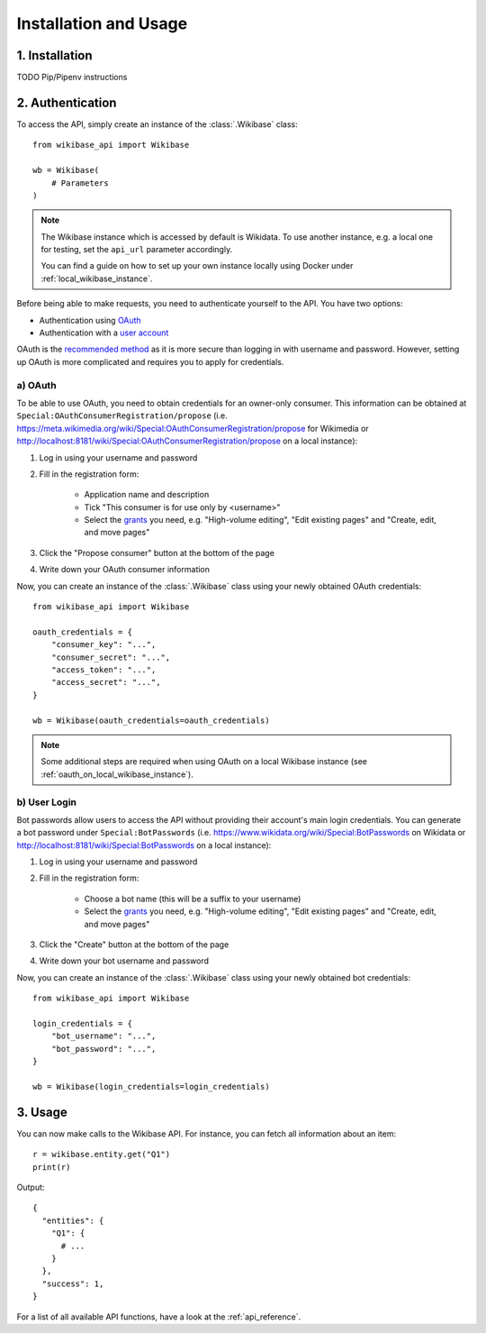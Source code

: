.. _installation_and_usage:

Installation and Usage
======================

1. Installation
---------------

TODO Pip/Pipenv instructions


2. Authentication
-----------------

To access the API, simply create an instance of the :class:`.Wikibase` class::

    from wikibase_api import Wikibase

    wb = Wikibase(
        # Parameters
    )


.. note::
    The Wikibase instance which is accessed by default is Wikidata. To use another instance, e.g. a local one for testing, set the ``api_url`` parameter accordingly.

    You can find a guide on how to set up your own instance locally using Docker under :ref:`local_wikibase_instance`.

Before being able to make requests, you need to authenticate yourself to the API. You have two options:

* Authentication using `OAuth <#a-oauth>`_
* Authentication with a `user account <#b-user-login>`_

OAuth is the `recommended method <https://www.mediawiki.org/wiki/API:Login>`_ as it is more secure than logging in with username and password. However, setting up OAuth is more complicated and requires you to apply for credentials.


a) OAuth
~~~~~~~~

To be able to use OAuth, you need to obtain credentials for an owner-only consumer. This information can be obtained at ``Special:OAuthConsumerRegistration/propose`` (i.e. https://meta.wikimedia.org/wiki/Special:OAuthConsumerRegistration/propose for Wikimedia or http://localhost:8181/wiki/Special:OAuthConsumerRegistration/propose on a local instance):

1. Log in using your username and password
2. Fill in the registration form:

    * Application name and description
    * Tick "This consumer is for use only by <username>"
    * Select the `grants <https://www.mediawiki.org/wiki/Special:ListGrants>`_ you need, e.g. "High-volume editing", "Edit existing pages" and "Create, edit, and move pages"

3. Click the "Propose consumer" button at the bottom of the page
4. Write down your OAuth consumer information

Now, you can create an instance of the :class:`.Wikibase` class using your newly obtained OAuth credentials::

    from wikibase_api import Wikibase

    oauth_credentials = {
        "consumer_key": "...",
        "consumer_secret": "...",
        "access_token": "...",
        "access_secret": "...",
    }

    wb = Wikibase(oauth_credentials=oauth_credentials)

.. note::
    Some additional steps are required when using OAuth on a local Wikibase instance (see :ref:`oauth_on_local_wikibase_instance`).


b) User Login
~~~~~~~~~~~~~

Bot passwords allow users to access the API without providing their account's main login credentials. You can generate a bot password under ``Special:BotPasswords`` (i.e. https://www.wikidata.org/wiki/Special:BotPasswords on Wikidata or http://localhost:8181/wiki/Special:BotPasswords on a local instance):

1. Log in using your username and password
2. Fill in the registration form:

    * Choose a bot name (this will be a suffix to your username)
    * Select the `grants <https://www.mediawiki.org/wiki/Special:ListGrants>`_ you need, e.g. "High-volume editing", "Edit existing pages" and "Create, edit, and move pages"

3. Click the "Create" button at the bottom of the page
4. Write down your bot username and password

Now, you can create an instance of the :class:`.Wikibase` class using your newly obtained bot credentials::

    from wikibase_api import Wikibase

    login_credentials = {
        "bot_username": "...",
        "bot_password": "...",
    }

    wb = Wikibase(login_credentials=login_credentials)


3. Usage
--------

You can now make calls to the Wikibase API. For instance, you can fetch all information about an item::

    r = wikibase.entity.get("Q1")
    print(r)

Output::

    {
      "entities": {
        "Q1": {
          # ...
        }
      },
      "success": 1,
    }

For a list of all available API functions, have a look at the :ref:`api_reference`.
